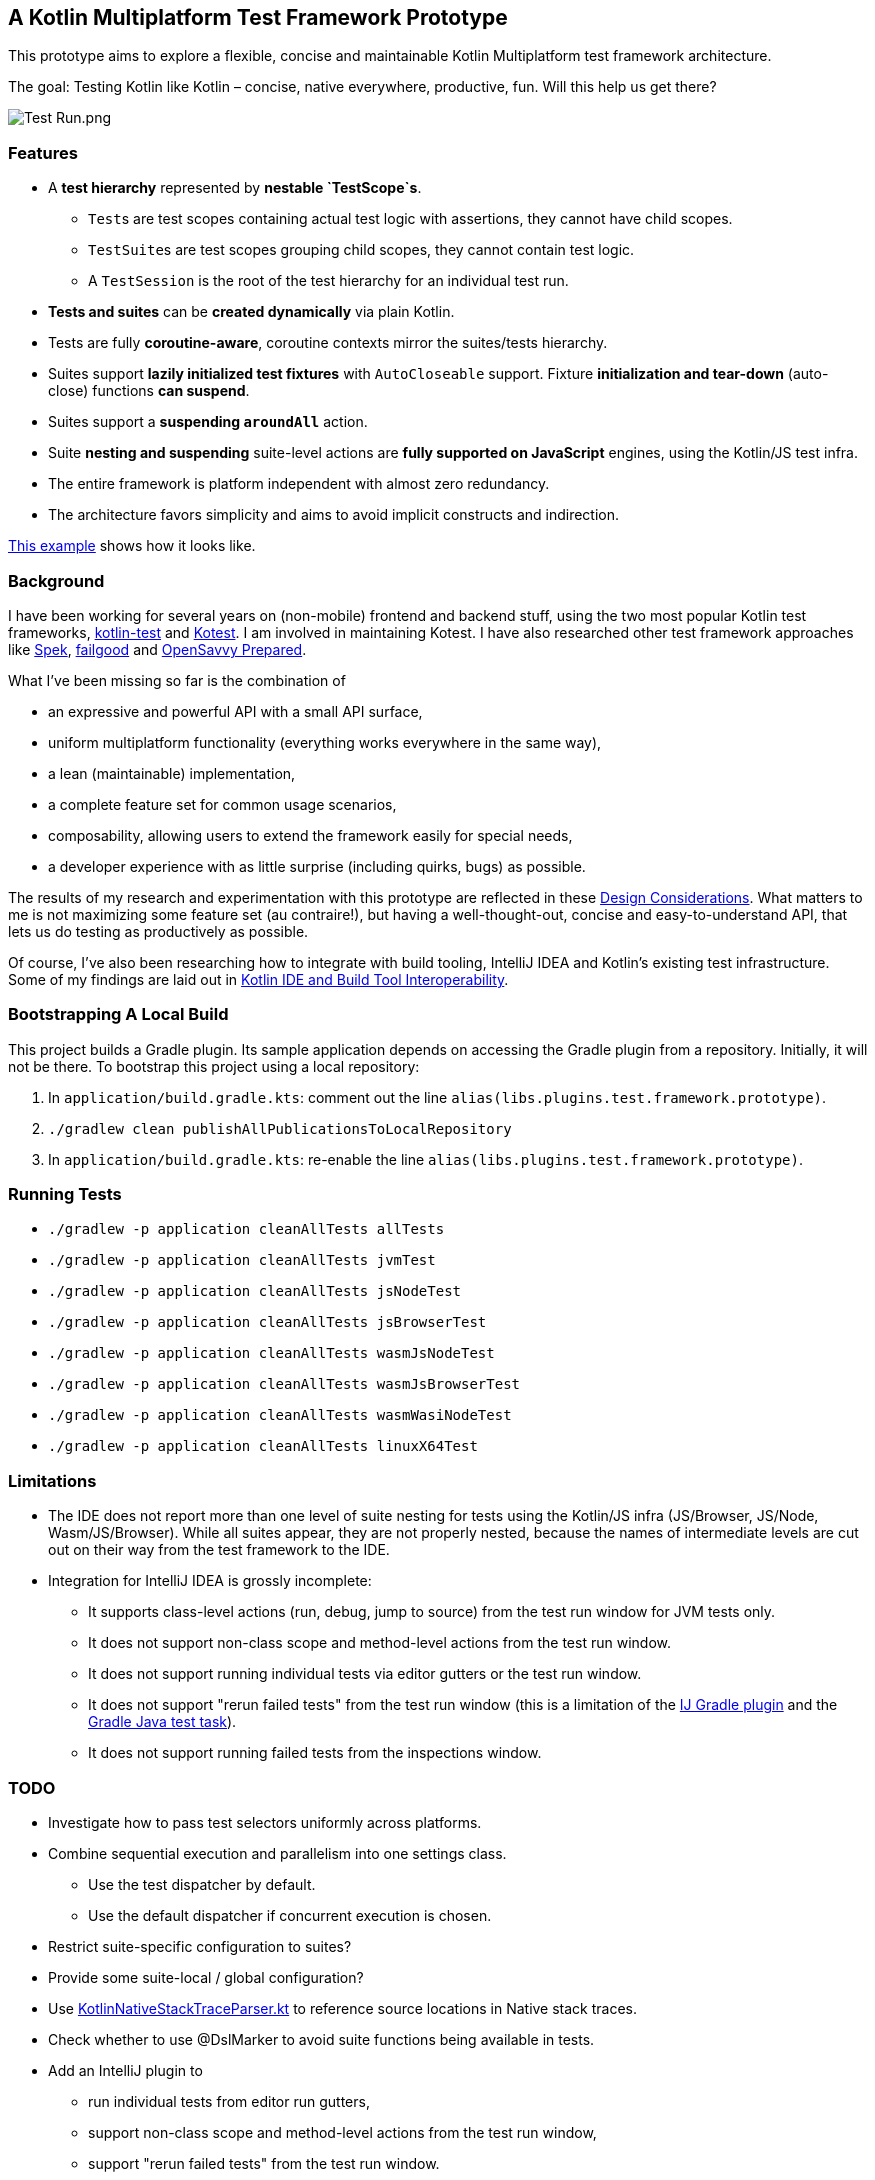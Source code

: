 == A Kotlin Multiplatform Test Framework Prototype

This prototype aims to explore a flexible, concise and maintainable Kotlin
Multiplatform test framework architecture.

The goal: Testing Kotlin like Kotlin – concise, native everywhere,
productive, fun. Will this help us get there?

image:documentation/images/Test%20Run.png[Test Run.png]

=== Features

* A *test hierarchy* represented by *nestable `TestScope`s*.
** ``Test``s are test scopes containing actual test logic with assertions,
they cannot have child scopes.
** ``TestSuite``s are test scopes grouping child scopes, they cannot
contain test logic.
** A ``TestSession`` is the root of the test hierarchy for an individual
test run.
* *Tests and suites* can be *created dynamically* via plain Kotlin.
* Tests are fully *coroutine-aware*, coroutine contexts mirror the
suites/tests hierarchy.
* Suites support *lazily initialized test fixtures* with ``AutoCloseable``
support. Fixture *initialization and tear-down* (auto-close) functions
*can suspend*.
* Suites support a *suspending ``aroundAll``* action.
* Suite *nesting and suspending* suite-level actions are *fully
supported on JavaScript* engines, using the Kotlin/JS test infra.
* The entire framework is platform independent with almost zero
redundancy.
* The architecture favors simplicity and aims to avoid implicit
constructs and indirection.

link:application/src/commonTest/kotlin/com/example/Tests.kt[This
example] shows how it looks like.

=== Background

I have been working for several years on (non-mobile) frontend and backend stuff, using the two most popular Kotlin test frameworks, https://kotlinlang.org/api/latest/kotlin.test/[kotlin-test] and https://kotest.io/[Kotest]. I am involved in maintaining Kotest. I have also researched other test framework approaches like https://www.spekframework.org/[Spek], https://github.com/failgood/failgood[failgood] and https://opensavvy.gitlab.io/groundwork/prepared/docs/index.html[OpenSavvy Prepared].

What I've been missing so far is the combination of

* an expressive and powerful API with a small API surface,
* uniform multiplatform functionality (everything works everywhere in the same way),
* a lean (maintainable) implementation,
* a complete feature set for common usage scenarios,
* composability, allowing users to extend the framework easily for special needs,
* a developer experience with as little surprise (including quirks, bugs) as possible.

The results of my research and experimentation with this prototype are reflected in these xref:documentation/Design Considerations.adoc[Design Considerations]. What matters to me is not maximizing some feature set (au contraire!), but having a well-thought-out, concise and easy-to-understand API, that lets us do testing as productively as possible.

Of course, I've also been researching how to integrate with build tooling, IntelliJ IDEA and Kotlin's existing test infrastructure. Some of my findings are laid out in xref:documentation/Kotlin IDE and Build Tool Interoperability.adoc[Kotlin IDE and Build Tool Interoperability].

=== Bootstrapping A Local Build

This project builds a Gradle plugin. Its sample application depends on
accessing the Gradle plugin from a repository. Initially, it will not be
there. To bootstrap this project using a local repository:

[arabic]
. In ``application/build.gradle.kts``: comment out the line
``alias(libs.plugins.test.framework.prototype)``.
. ``./gradlew clean publishAllPublicationsToLocalRepository``
. In ``application/build.gradle.kts``: re-enable the line
``alias(libs.plugins.test.framework.prototype)``.

=== Running Tests

* `./gradlew -p application cleanAllTests allTests`
* `./gradlew -p application cleanAllTests jvmTest`
* `./gradlew -p application cleanAllTests jsNodeTest`
* `./gradlew -p application cleanAllTests jsBrowserTest`
* `./gradlew -p application cleanAllTests wasmJsNodeTest`
* `./gradlew -p application cleanAllTests wasmJsBrowserTest`
* `./gradlew -p application cleanAllTests wasmWasiNodeTest`
* `./gradlew -p application cleanAllTests linuxX64Test`

=== Limitations

* The IDE does not report more than one level of suite nesting for tests
using the Kotlin/JS infra (JS/Browser, JS/Node, Wasm/JS/Browser). While
all suites appear, they are not properly nested, because the names of
intermediate levels are cut out on their way from the test framework to
the IDE.
* Integration for IntelliJ IDEA is grossly incomplete:
** It supports class-level actions (run, debug, jump to source) from the
test run window for JVM tests only.
** It does not support non-class scope and method-level actions from the
test run window.
** It does not support running individual tests via editor gutters or
the test run window.
** It does not support "rerun failed tests" from the test run window
(this is a limitation of the
https://github.com/JetBrains/intellij-community/blob/b68794b5d030e424e4e58cfd57e9f3e08bcacac4/plugins/gradle/java/src/action/GradleRerunFailedTestsAction.kt#L89[IJ
Gradle plugin] and the
https://github.com/gradle/gradle/issues/19897[Gradle Java test task]).
** It does not support running failed tests from the inspections window.

=== TODO

* Investigate how to pass test selectors uniformly across platforms.
* Combine sequential execution and parallelism into one settings class.
** Use the test dispatcher by default.
** Use the default dispatcher if concurrent execution is chosen.
* Restrict suite-specific configuration to suites?
* Provide some suite-local / global configuration?
* Use
https://github.com/JetBrains/kotlin/blob/d9ddcd991bf9c6122041f0276af644be0432fa38/libraries/tools/kotlin-gradle-plugin/src/common/kotlin/org/jetbrains/kotlin/gradle/targets/native/internal/KotlinNativeStackTraceParser.kt[KotlinNativeStackTraceParser.kt]
to reference source locations in Native stack traces.
* Check whether to use @DslMarker to avoid suite functions being
available in tests.
* Add an IntelliJ plugin to
** run individual tests from editor run gutters,
** support non-class scope and method-level actions from the test run
window,
** support "rerun failed tests" from the test run window.
** support "rerun failed tests" from the inspections window.
